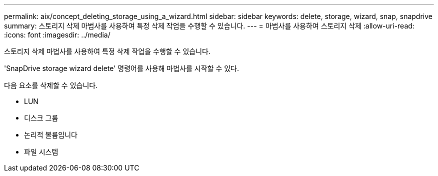 ---
permalink: aix/concept_deleting_storage_using_a_wizard.html 
sidebar: sidebar 
keywords: delete, storage, wizard, snap, snapdrive 
summary: 스토리지 삭제 마법사를 사용하여 특정 삭제 작업을 수행할 수 있습니다. 
---
= 마법사를 사용하여 스토리지 삭제
:allow-uri-read: 
:icons: font
:imagesdir: ../media/


[role="lead"]
스토리지 삭제 마법사를 사용하여 특정 삭제 작업을 수행할 수 있습니다.

'SnapDrive storage wizard delete' 명령어를 사용해 마법사를 시작할 수 있다.

다음 요소를 삭제할 수 있습니다.

* LUN
* 디스크 그룹
* 논리적 볼륨입니다
* 파일 시스템

